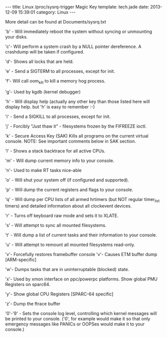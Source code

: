 #+BEGIN_HTML
---
title: Linux /proc/sysrq-trigger Magic Key
template: tech.jade
date: 2013-12-09 15:39:01
category: Linux
---
#+END_HTML
More detail can be found at Documents/sysrq.txt

'b'     - Will immediately reboot the system without syncing or unmounting
          your disks.

	  'c'- Will perform a system crash by a NULL pointer dereference.
          A crashdump will be taken if configured.

	  'd'- Shows all locks that are held.

'e'     - Send a SIGTERM to all processes, except for init.

'f'- Will call oom_kill to kill a memory hog process.

'g'- Used by kgdb (kernel debugger)

'h'     - Will display help (actually any other key than those listed
          here will display help. but 'h' is easy to remember :-)

'i'     - Send a SIGKILL to all processes, except for init.

'j'     - Forcibly "Just thaw it" - filesystems frozen by the FIFREEZE ioctl.

'k'     - Secure Access Key (SAK) Kills all programs on the current virtual
          console. NOTE: See important comments below in SAK section.

'l'     - Shows a stack backtrace for all active CPUs.

'm'     - Will dump current memory info to your console.

'n'- Used to make RT tasks nice-able

'o'     - Will shut your system off (if configured and supported).

'p'     - Will dump the current registers and flags to your console.

'q'     - Will dump per CPU lists of all armed hrtimers (but NOT regular
          timer_list timers) and detailed information about all
          clockevent devices.

'r'     - Turns off keyboard raw mode and sets it to XLATE.

's'     - Will attempt to sync all mounted filesystems.

't'     - Will dump a list of current tasks and their information to your
          console.

'u'     - Will attempt to remount all mounted filesystems read-only.

'v'- Forcefully restores framebuffer console
'v'- Causes ETM buffer dump [ARM-specific]

'w'- Dumps tasks that are in uninterruptable (blocked) state.

'x'- Used by xmon interface on ppc/powerpc platforms.
          Show global PMU Registers on sparc64.

	  'y'- Show global CPU Registers [SPARC-64 specific]

	  'z'- Dump the ftrace buffer

'0'-'9' - Sets the console log level, controlling which kernel messages
          will be printed to your console. ('0', for example would make
          it so that only emergency messages like PANICs or OOPSes would
          make it to your console.)
